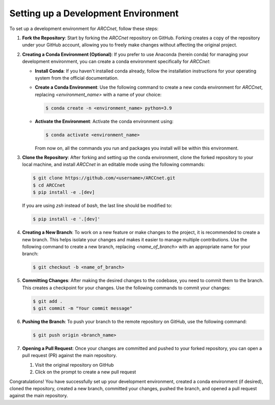 Setting up a Development Environment
====================================

To set up a development environment for `ARCCnet`, follow these steps:

1. **Fork the Repository**: Start by forking the `ARCCnet` repository on GitHub. Forking creates a copy of the repository under your GitHub account, allowing you to freely make changes without affecting the original project.

2. **Creating a Conda Environment (Optional)**: If you prefer to use Anaconda (herein conda) for managing your development environment, you can create a conda environment specifically for `ARCCnet`:

   - **Install Conda**: If you haven't installed conda already, follow the installation instructions for your operating system from the official documentation.

   - **Create a Conda Environment**: Use the following command to create a new conda environment for `ARCCnet`, replacing `<environment_name>` with a name of your choice:

     .. code-block:: bash

        $ conda create -n <environment_name> python=3.9

   - **Activate the Environment**: Activate the conda environment using:

     .. code-block:: bash

        $ conda activate <environment_name>

     From now on, all the commands you run and packages you install will be within this environment.

3. **Clone the Repository**: After forking and setting up the conda environment, clone the forked repository to your local machine, and install `ARCCnet` in an editable mode using the following commands:

   .. code-block:: bash

      $ git clone https://github.com/<username>/ARCCnet.git
      $ cd ARCCnet
      $ pip install -e .[dev]

   If you are using `zsh` instead of `bash`, the last line should be modified to:

   .. code-block:: zsh

      $ pip install -e '.[dev]'

4. **Creating a New Branch**: To work on a new feature or make changes to the project, it is recommended to create a new branch. This helps isolate your changes and makes it easier to manage multiple contributions. Use the following command to create a new branch, replacing `<name_of_branch>` with an appropriate name for your branch:

   .. code-block:: bash

      $ git checkout -b <name_of_branch>

5. **Committing Changes**: After making the desired changes to the codebase, you need to commit them to the branch. This creates a checkpoint for your changes. Use the following commands to commit your changes:

   .. code-block:: bash

      $ git add .
      $ git commit -m "Your commit message"

6. **Pushing the Branch**: To push your branch to the remote repository on GitHub, use the following command:

   .. code-block:: bash

      $ git push origin <branch_name>

7. **Opening a Pull Request**: Once your changes are committed and pushed to your forked repository, you can open a pull request (PR) against the main repository.

   1. Visit the original repository on GitHub
   2. Click on the prompt to create a new pull request

Congratulations! You have successfully set up your development environment, created a conda environment (if desired), cloned the repository, created a new branch, committed your changes, pushed the branch, and opened a pull request against the main repository.
